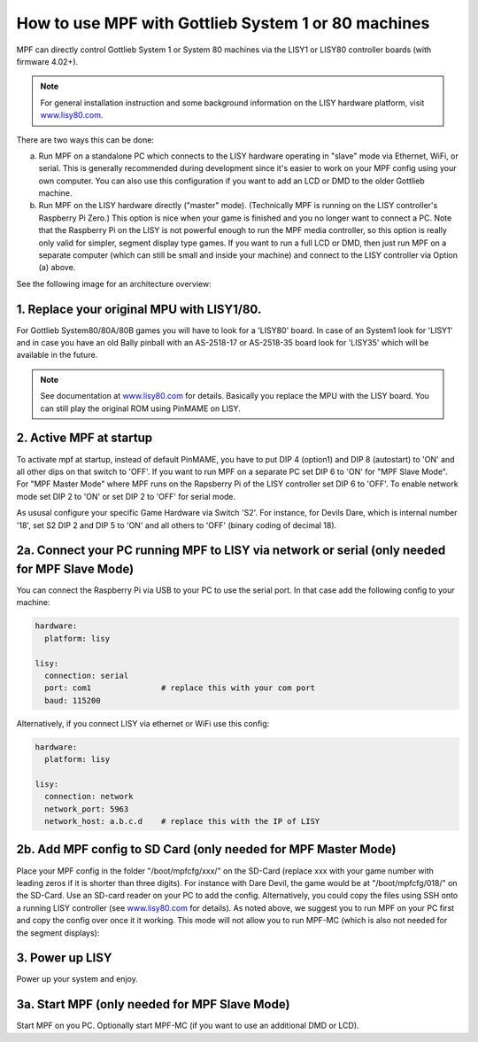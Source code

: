 How to use MPF with Gottlieb System 1 or 80 machines
====================================================

.. versionadded:: 0.50

MPF can directly control Gottlieb System 1 or System 80 machines via the
LISY1 or LISY80 controller boards (with firmware 4.02+).

.. note:: For general installation instruction and some background information on
   the LISY hardware platform, visit `www.lisy80.com <http://www.lisy80.com/>`_.

There are two ways this can be done:

a. Run MPF on a standalone PC which connects to the LISY hardware operating in
   "slave" mode via Ethernet, WiFi, or serial. This is generally recommended during
   development since it's easier to work on your MPF config using your own computer.
   You can also use this configuration if you want to add an LCD or DMD to the older
   Gottlieb machine.

b. Run MPF on the LISY hardware directly ("master" mode). (Technically MPF is running
   on the LISY controller's Raspberry Pi Zero.) This option is nice when your game
   is finished and you no longer want to connect a PC. Note that the Raspberry Pi on
   the LISY is not powerful enough to run the MPF media controller, so this option is
   really only valid for simpler, segment display type games. If you want to run a full
   LCD or DMD, then just run MPF on a separate computer (which can still be small and
   inside your machine) and connect to the LISY controller via Option (a) above.


See the following image for an architecture overview:

.. image:: /hardware/images/lisy_mpf_overview.jpg


1. Replace your original MPU with LISY1/80.
-------------------------------------------

For Gottlieb System80/80A/80B games you will have to look for a 'LISY80' board.
In case of an System1 look for 'LISY1' and in case you have an old Bally pinball with
an AS-2518-17 or AS-2518-35 board look for 'LISY35' which will be available in the future.

.. note:: See documentation at `www.lisy80.com <http://www.lisy80.com/>`_ for details.
          Basically you replace the MPU with the LISY board.
          You can still play the original ROM using PinMAME on LISY.

2. Active MPF at startup
------------------------

To activate mpf at startup, instead of default PinMAME, you have to put
DIP 4 (option1) and DIP 8 (autostart) to 'ON' and all other dips on that switch to 'OFF'.
If you want to run MPF on a separate PC set DIP 6 to 'ON' for "MPF Slave Mode".
For "MPF Master Mode" where MPF runs on the Rapsberry Pi of the LISY controller set DIP 6 to 'OFF'.
To enable network mode set DIP 2 to 'ON' or set DIP 2 to 'OFF' for serial mode.

.. image:: /hardware/images/LISY_modes.png

As ususal configure your specific Game Hardware via Switch 'S2'.
For instance, for Devils Dare, which is internal number '18', set S2 DIP 2 and
DIP 5 to 'ON' and all others to 'OFF' (binary coding of decimal 18).

2a. Connect your PC running MPF to LISY via network or serial (only needed for MPF Slave Mode)
----------------------------------------------------------------------------------------------

You can connect the Raspberry Pi via USB to your PC to use the serial port.
In that case add the following config to your machine:

.. code-block:: yaml

  hardware:
    platform: lisy

  lisy:
    connection: serial
    port: com1               # replace this with your com port
    baud: 115200

Alternatively, if you connect LISY via ethernet or WiFi use this config:

.. code-block:: yaml

  hardware:
    platform: lisy

  lisy:
    connection: network
    network_port: 5963
    network_host: a.b.c.d    # replace this with the IP of LISY


2b. Add MPF config to SD Card (only needed for MPF Master Mode)
---------------------------------------------------------------

Place your MPF config in the folder "/boot/mpfcfg/xxx/" on the SD-Card (replace xxx with
your game number with leading zeros if it is shorter than three digits).
For instance with Dare Devil, the game would be at "/boot/mpfcfg/018/" on the SD-Card.
Use an SD-card reader on your PC to add the config.
Alternatively, you could copy the files using SSH onto a running LISY controller (see
`www.lisy80.com <http://www.lisy80.com/>`_ for details).
As noted above, we suggest you to run MPF on your PC first and copy the config over once it it working.
This mode will not allow you to run MPF-MC (which is also not needed for the segment displays):

3. Power up LISY
----------------

Power up your system and enjoy.

3a. Start MPF (only needed for MPF Slave Mode)
----------------------------------------------

Start MPF on you PC. Optionally start MPF-MC (if you want to use an additional DMD or LCD).
